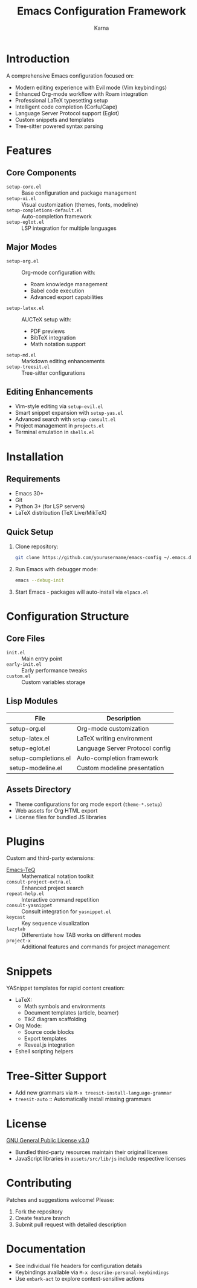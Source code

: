 #+TITLE: Emacs Configuration Framework
#+AUTHOR: Karna
#+OPTIONS: toc:nil num:nil

* Introduction
A comprehensive Emacs configuration focused on:
- Modern editing experience with Evil mode (Vim keybindings)
- Enhanced Org-mode workflow with Roam integration
- Professional LaTeX typesetting setup
- Intelligent code completion (Corfu/Cape)
- Language Server Protocol support (Eglot)
- Custom snippets and templates
- Tree-sitter powered syntax parsing

* Features
** Core Components
- ~setup-core.el~ :: Base configuration and package management
- ~setup-ui.el~ :: Visual customization (themes, fonts, modeline)
- ~setup-completions-default.el~ :: Auto-completion framework
- ~setup-eglot.el~ :: LSP integration for multiple languages

** Major Modes
- ~setup-org.el~ :: Org-mode configuration with:
  - Roam knowledge management
  - Babel code execution
  - Advanced export capabilities
- ~setup-latex.el~ :: AUCTeX setup with:
  - PDF previews
  - BibTeX integration
  - Math notation support
- ~setup-md.el~ :: Markdown editing enhancements
- ~setup-treesit.el~ :: Tree-sitter configurations

** Editing Enhancements
- Vim-style editing via ~setup-evil.el~
- Smart snippet expansion with ~setup-yas.el~
- Advanced search with ~setup-consult.el~
- Project management in ~projects.el~
- Terminal emulation in ~shells.el~

* Installation
** Requirements
- Emacs 30+
- Git
- Python 3+ (for LSP servers)
- LaTeX distribution (TeX Live/MikTeX)

** Quick Setup
1. Clone repository:
   #+begin_src sh
   git clone https://github.com/yourusername/emacs-config ~/.emacs.d
   #+end_src

2. Run Emacs with debugger mode:
   #+begin_src sh
   emacs --debug-init
   #+end_src

3. Start Emacs - packages will auto-install via ~elpaca.el~

* Configuration Structure
** Core Files
- ~init.el~ :: Main entry point
- ~early-init.el~ :: Early performance tweaks
- ~custom.el~ :: Custom variables storage

** Lisp Modules
| File                  | Description                      |
|-----------------------+----------------------------------|
| setup-org.el          | Org-mode customization          |
| setup-latex.el        | LaTeX writing environment       |
| setup-eglot.el        | Language Server Protocol config |
| setup-completions.el  | Auto-completion framework        |
| setup-modeline.el     | Custom modeline presentation    |

** Assets Directory
- Theme configurations for org mode export (~theme-*.setup~)
- Web assets for Org HTML export
- License files for bundled JS libraries

* Plugins
Custom and third-party extensions:
- [[https://github.com/yourusername/Emacs-TeQ][Emacs-TeQ]] :: Mathematical notation toolkit
- ~consult-project-extra.el~ :: Enhanced project search
- ~repeat-help.el~ :: Interactive command repetition
- ~consult-yasnippet~ :: Consult integration for ~yasnippet.el~
- ~keycast~ :: Key sequence visualization
- ~lazytab~ :: Differentiate how TAB works on different modes
- ~project-x~ :: Additional features and commands for project management

* Snippets
YASnippet templates for rapid content creation:
- LaTeX:
  - Math symbols and environments
  - Document templates (article, beamer)
  - TikZ diagram scaffolding
- Org Mode:
  - Source code blocks
  - Export templates
  - Reveal.js integration
- Eshell scripting helpers

* Tree-Sitter Support

- Add new grammars via ~M-x treesit-install-language-grammar~
- ~treesit-auto~ :: Automatically install missing grammars

* License
[[file:LICENSE][GNU General Public License v3.0]]
- Bundled third-party resources maintain their original licenses
- JavaScript libraries in ~assets/src/lib/js~ include respective licenses

* Contributing
Patches and suggestions welcome! Please:
1. Fork the repository
2. Create feature branch
3. Submit pull request with detailed description

* Documentation
- See individual file headers for configuration details
- Keybindings available via ~M-x describe-personal-keybindings~
- Use ~embark-act~ to explore context-sensitive actions
